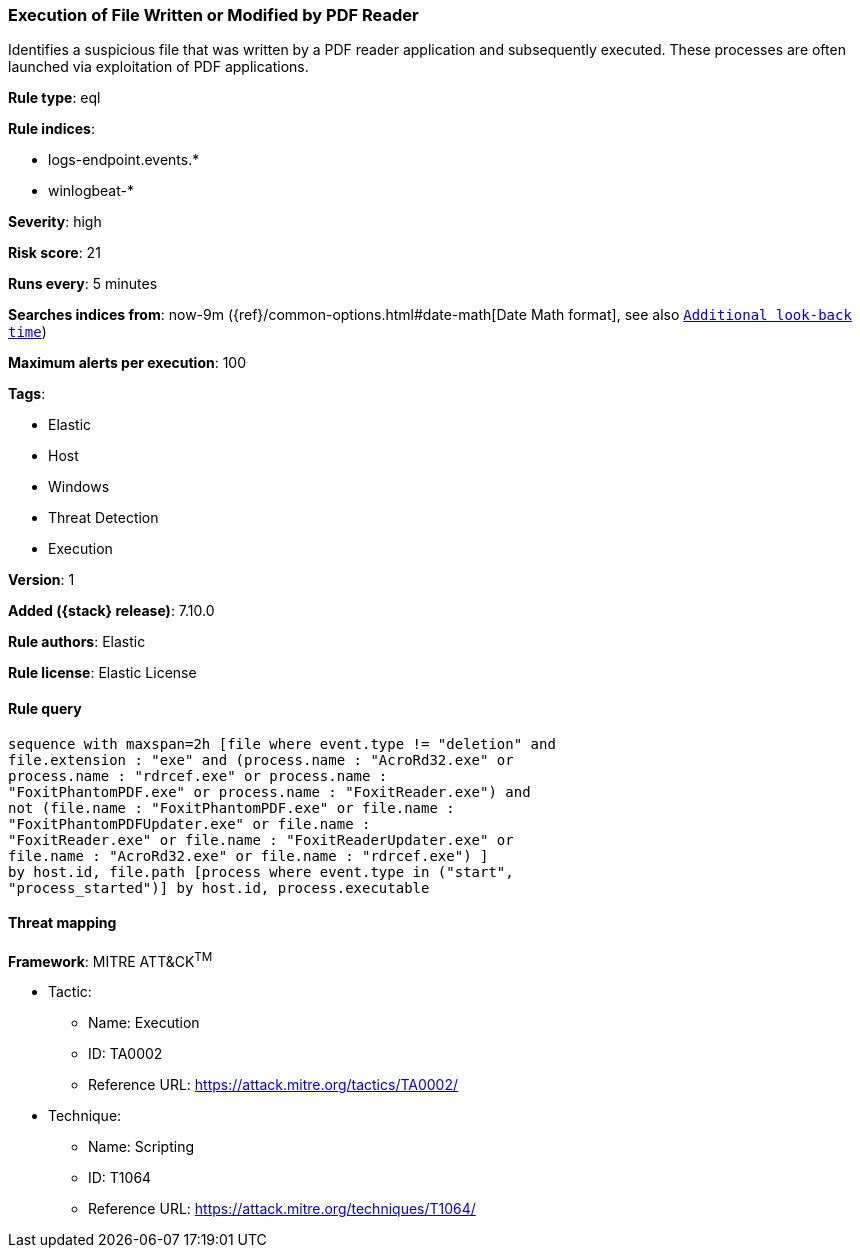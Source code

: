 [[execution-of-file-written-or-modified-by-pdf-reader]]
=== Execution of File Written or Modified by PDF Reader

Identifies a suspicious file that was written by a PDF reader application and subsequently executed. These processes are often launched via exploitation of PDF applications.

*Rule type*: eql

*Rule indices*:

* logs-endpoint.events.*
* winlogbeat-*

*Severity*: high

*Risk score*: 21

*Runs every*: 5 minutes

*Searches indices from*: now-9m ({ref}/common-options.html#date-math[Date Math format], see also <<rule-schedule, `Additional look-back time`>>)

*Maximum alerts per execution*: 100

*Tags*:

* Elastic
* Host
* Windows
* Threat Detection
* Execution

*Version*: 1

*Added ({stack} release)*: 7.10.0

*Rule authors*: Elastic

*Rule license*: Elastic License

==== Rule query


[source,js]
----------------------------------
sequence with maxspan=2h [file where event.type != "deletion" and
file.extension : "exe" and (process.name : "AcroRd32.exe" or
process.name : "rdrcef.exe" or process.name :
"FoxitPhantomPDF.exe" or process.name : "FoxitReader.exe") and
not (file.name : "FoxitPhantomPDF.exe" or file.name :
"FoxitPhantomPDFUpdater.exe" or file.name :
"FoxitReader.exe" or file.name : "FoxitReaderUpdater.exe" or
file.name : "AcroRd32.exe" or file.name : "rdrcef.exe") ]
by host.id, file.path [process where event.type in ("start",
"process_started")] by host.id, process.executable
----------------------------------

==== Threat mapping

*Framework*: MITRE ATT&CK^TM^

* Tactic:
** Name: Execution
** ID: TA0002
** Reference URL: https://attack.mitre.org/tactics/TA0002/
* Technique:
** Name: Scripting
** ID: T1064
** Reference URL: https://attack.mitre.org/techniques/T1064/
